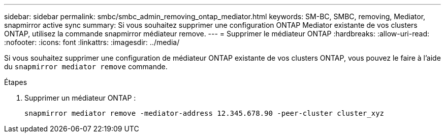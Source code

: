 ---
sidebar: sidebar 
permalink: smbc/smbc_admin_removing_ontap_mediator.html 
keywords: SM-BC, SMBC, removing, Mediator, snapmirror active sync 
summary: Si vous souhaitez supprimer une configuration ONTAP Mediator existante de vos clusters ONTAP, utilisez la commande snapmirror médiateur remove. 
---
= Supprimer le médiateur ONTAP
:hardbreaks:
:allow-uri-read: 
:nofooter: 
:icons: font
:linkattrs: 
:imagesdir: ../media/


[role="lead"]
Si vous souhaitez supprimer une configuration de médiateur ONTAP existante de vos clusters ONTAP, vous pouvez le faire à l'aide du `snapmirror mediator remove` commande.

.Étapes
. Supprimer un médiateur ONTAP :
+
`snapmirror mediator remove -mediator-address 12.345.678.90 -peer-cluster cluster_xyz`


